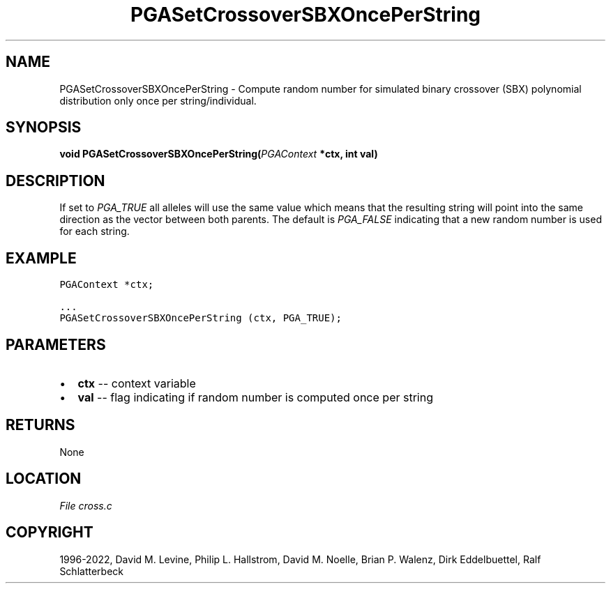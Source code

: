 .\" Man page generated from reStructuredText.
.
.
.nr rst2man-indent-level 0
.
.de1 rstReportMargin
\\$1 \\n[an-margin]
level \\n[rst2man-indent-level]
level margin: \\n[rst2man-indent\\n[rst2man-indent-level]]
-
\\n[rst2man-indent0]
\\n[rst2man-indent1]
\\n[rst2man-indent2]
..
.de1 INDENT
.\" .rstReportMargin pre:
. RS \\$1
. nr rst2man-indent\\n[rst2man-indent-level] \\n[an-margin]
. nr rst2man-indent-level +1
.\" .rstReportMargin post:
..
.de UNINDENT
. RE
.\" indent \\n[an-margin]
.\" old: \\n[rst2man-indent\\n[rst2man-indent-level]]
.nr rst2man-indent-level -1
.\" new: \\n[rst2man-indent\\n[rst2man-indent-level]]
.in \\n[rst2man-indent\\n[rst2man-indent-level]]u
..
.TH "PGASetCrossoverSBXOncePerString" "3" "2023-01-16" "" "PGAPack"
.SH NAME
PGASetCrossoverSBXOncePerString \- Compute random number for simulated binary crossover (SBX) polynomial distribution only once per string/individual. 
.SH SYNOPSIS
.B void  PGASetCrossoverSBXOncePerString(\fI\%PGAContext\fP  *ctx, int  val) 
.sp
.SH DESCRIPTION
.sp
If set to \fI\%PGA_TRUE\fP all alleles will use the same value
which means that the resulting string will point into the same
direction as the vector between both parents. The default is
\fI\%PGA_FALSE\fP indicating that a new random number is used for
each string.
.SH EXAMPLE
.sp
.nf
.ft C
PGAContext *ctx;

\&...
PGASetCrossoverSBXOncePerString (ctx, PGA_TRUE);
.ft P
.fi

 
.SH PARAMETERS
.IP \(bu 2
\fBctx\fP \-\- context variable 
.IP \(bu 2
\fBval\fP \-\- flag indicating if random number is computed once per string 
.SH RETURNS
None
.SH LOCATION
\fI\%File cross.c\fP
.SH COPYRIGHT
1996-2022, David M. Levine, Philip L. Hallstrom, David M. Noelle, Brian P. Walenz, Dirk Eddelbuettel, Ralf Schlatterbeck
.\" Generated by docutils manpage writer.
.
